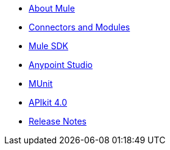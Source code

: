 // Master TOC

* link:mule-user-guide[About Mule]
* link:connectors[Connectors and Modules]
* link:mule-sdk[Mule SDK]
* link:anypoint-studio[Anypoint Studio]
* link:munit[MUnit]
* link:apikit[APIkit 4.0]
* link:release-notes[Release Notes]
